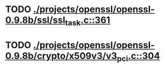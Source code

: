 * TODO [[view:./projects/openssl/openssl-0.9.8b/ssl/ssl_task.c::face=ovl-face1::linb=361::colb=1::cole=6][ ./projects/openssl/openssl-0.9.8b/ssl/ssl_task.c::361]]
* TODO [[view:./projects/openssl/openssl-0.9.8b/crypto/x509v3/v3_pci.c::face=ovl-face1::linb=304::colb=12::cole=15][ ./projects/openssl/openssl-0.9.8b/crypto/x509v3/v3_pci.c::304]]
